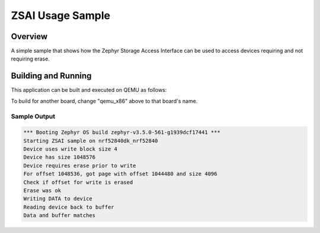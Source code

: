 .. _zsai_sample:

ZSAI Usage Sample
#################

Overview
********

A simple sample that shows how the Zephyr Storage Access Interface can
be used to access devices requiring and not requiring erase.

Building and Running
********************

This application can be built and executed on QEMU as follows:

.. zephyr-app-commands::
   :zephyr-app: samples/storage/zsai
   :host-os: unix
   :board: qemu_x86
   :goals: run
   :compact:

To build for another board, change "qemu_x86" above to that board's name.

Sample Output
=============

.. code-block:: console

    *** Booting Zephyr OS build zephyr-v3.5.0-561-g1939dcf17441 ***
    Starting ZSAI sample on nrf52840dk_nrf52840
    Device uses write block size 4
    Device has size 1048576
    Device requires erase prior to write
    For offset 1048536, got page with offset 1044480 and size 4096
    Check if offset for write is erased
    Erase was ok
    Writing DATA to device
    Reading device back to buffer
    Data and buffer matches
